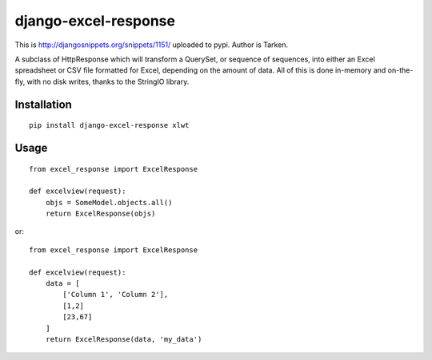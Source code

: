 =====================
django-excel-response
=====================

This is http://djangosnippets.org/snippets/1151/ uploaded to pypi.
Author is Tarken.

A subclass of HttpResponse which will transform a QuerySet,
or sequence of sequences, into either an Excel spreadsheet or
CSV file formatted for Excel, depending on the amount of data.
All of this is done in-memory and on-the-fly, with no disk writes,
thanks to the StringIO library.

Installation
============

::

    pip install django-excel-response xlwt


Usage
=====

::

    from excel_response import ExcelResponse

    def excelview(request):
        objs = SomeModel.objects.all()
        return ExcelResponse(objs)


or::

    from excel_response import ExcelResponse

    def excelview(request):
        data = [
            ['Column 1', 'Column 2'],
            [1,2]
            [23,67]
        ]
        return ExcelResponse(data, 'my_data')
